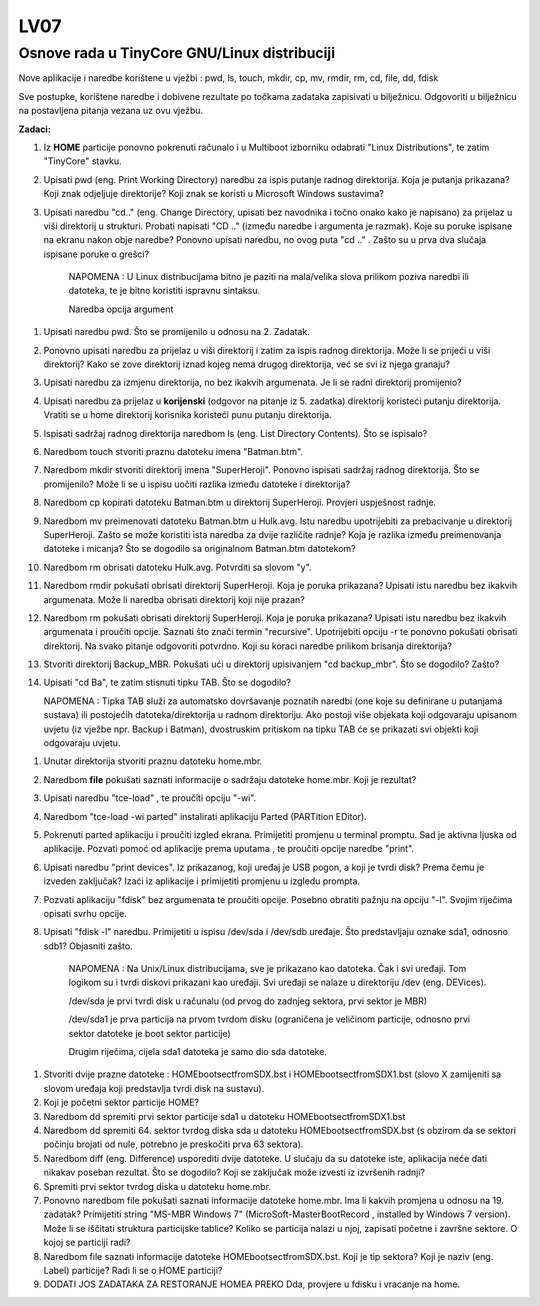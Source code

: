 LV07
====

Osnove rada u TinyCore GNU/Linux distribuciji
---------------------------------------------

Nove aplikacije i naredbe korištene u vježbi : pwd, ls, touch, mkdir,
cp, mv, rmdir, rm, cd, file, dd, fdisk

Sve postupke, korištene naredbe i dobivene rezultate po točkama zadataka
zapisivati u bilježnicu. Odgovoriti u bilježnicu na postavljena pitanja
vezana uz ovu vježbu.

**Zadaci:**

1. Iz **HOME** particije ponovno pokrenuti računalo i u Multiboot
   izborniku odabrati "Linux Distributions", te zatim "TinyCore" stavku.

2. Upisati pwd (eng. Print Working Directory) naredbu za ispis putanje
   radnog direktorija. Koja je putanja prikazana? Koji znak odjeljuje
   direktorije? Koji znak se koristi u Microsoft Windows sustavima?

3. Upisati naredbu "cd.." (eng. Change Directory, upisati bez navodnika
   i točno onako kako je napisano) za prijelaz u viši direktorij u
   strukturi. Probati napisati "CD .." (između naredbe i argumenta je
   razmak). Koje su poruke ispisane na ekranu nakon obje naredbe?
   Ponovno upisati naredbu, no ovog puta "cd .." . Zašto su u prva dva
   slučaja ispisane poruke o grešci?

    NAPOMENA : U Linux distribucijama bitno je paziti na mala/velika
    slova prilikom poziva naredbi ili datoteka, te je bitno koristiti
    ispravnu sintaksu.

    Naredba opcija argument

1.  Upisati naredbu pwd. Što se promijenilo u odnosu na 2. Zadatak.

2.  Ponovno upisati naredbu za prijelaz u viši direktorij i zatim za
    ispis radnog direktorija. Može li se prijeći u viši direktorij? Kako
    se zove direktorij iznad kojeg nema drugog direktorija, već se svi
    iz njega granaju?

3.  Upisati naredbu za izmjenu direktorija, no bez ikakvih argumenata.
    Je li se radni direktorij promijenio?

4.  Upisati naredbu za prijelaz u **korijenski** (odgovor na pitanje iz
    5. zadatka) direktorij koristeći putanju direktorija. Vratiti se u
    home direktorij korisnika koristeći punu putanju direktorija.

5.  Ispisati sadržaj radnog direktorija naredbom ls (eng. List Directory
    Contents). Što se ispisalo?

6.  Naredbom touch stvoriti praznu datoteku imena "Batman.btm".

7.  Naredbom mkdir stvoriti direktorij imena "SuperHeroji". Ponovno
    ispisati sadržaj radnog direktorija. Što se promijenilo? Može li se
    u ispisu uočiti razlika između datoteke i direktorija?

8.  Naredbom cp kopirati datoteku Batman.btm u direktorij SuperHeroji.
    Provjeri uspješnost radnje.

9.  Naredbom mv preimenovati datoteku Batman.btm u Hulk.avg. Istu
    naredbu upotrijebiti za prebacivanje u direktorij SuperHeroji. Zašto
    se može koristiti ista naredba za dvije različite radnje? Koja je
    razlika između preimenovanja datoteke i micanja? Što se dogodilo sa
    originalnom Batman.btm datotekom?

10. Naredbom rm obrisati datoteku Hulk.avg. Potvrditi sa slovom "y".

11. Naredbom rmdir pokušati obrisati direktorij SuperHeroji. Koja je
    poruka prikazana? Upisati istu naredbu bez ikakvih argumenata. Može
    li naredba obrisati direktorij koji nije prazan?

12. Naredbom rm pokušati obrisati direktorij SuperHeroji. Koja je poruka
    prikazana? Upisati istu naredbu bez ikakvih argumenata i proučiti
    opcije. Saznati što znači termin "recursive". Upotrijebiti opciju -r
    te ponovno pokušati obrisati direktorij. Na svako pitanje odgovoriti
    potvrdno. Koji su koraci naredbe prilikom brisanja direktorija?

13. Stvoriti direktorij Backup\_MBR. Pokušati ući u direktorij
    upisivanjem "cd backup\_mbr". Što se dogodilo? Zašto?

14. Upisati "cd Ba", te zatim stisnuti tipku TAB. Što se dogodilo?

    NAPOMENA : Tipka TAB služi za automatsko dovršavanje poznatih
    naredbi (one koje su definirane u putanjama sustava) ili postojećih
    datoteka/direktorija u radnom direktoriju. Ako postoji više objekata
    koji odgovaraju upisanom uvjetu (iz vježbe npr. Backup i Batman),
    dvostruskim pritiskom na tipku TAB će se prikazati svi objekti koji
    odgovaraju uvjetu.

1. Unutar direktorija stvoriti praznu datoteku home.mbr.

2. Naredbom **file** pokušati saznati informacije o sadržaju datoteke
   home.mbr. Koji je rezultat?

3. Upisati naredbu "tce-load" , te proučiti opciju "-wi".

4. Naredbom "tce-load -wi parted" instalirati aplikaciju Parted
   (PARTition EDitor).

5. Pokrenuti parted aplikaciju i proučiti izgled ekrana. Primijetiti
   promjenu u terminal promptu. Sad je aktivna ljuska od aplikacije.
   Pozvati pomoć od aplikacije prema uputama , te proučiti opcije
   naredbe "print".

6. Upisati naredbu "print devices". Iz prikazanog, koji uređaj je USB
   pogon, a koji je tvrdi disk? Prema čemu je izveden zaključak? Izaći
   iz aplikacije i primijetiti promjenu u izgledu prompta.

7. Pozvati aplikaciju "fdisk" bez argumenata te proučiti opcije. Posebno
   obratiti pažnju na opciju "-l". Svojim riječima opisati svrhu opcije.

8. Upisati "fdisk -l" naredbu. Primijetiti u ispisu /dev/sda i /dev/sdb
   uređaje. Što predstavljaju oznake sda1, odnosno sdb1? Objasniti
   zašto.

    NAPOMENA : Na Unix/Linux distribucijama, sve je prikazano kao
    datoteka. Čak i svi uređaji. Tom logikom su i tvrdi diskovi
    prikazani kao uređaji. Svi uređaji se nalaze u direktoriju /dev
    (eng. DEVices).

    /dev/sda je prvi tvrdi disk u računalu (od prvog do zadnjeg sektora,
    prvi sektor je MBR)

    /dev/sda1 je prva particija na prvom tvrdom disku (ograničena je
    veličinom particije, odnosno prvi sektor datoteke je boot sektor
    particije)

    Drugim riječima, cijela sda1 datoteka je samo dio sda datoteke.

1. Stvoriti dvije prazne datoteke : HOMEbootsectfromSDX.bst i
   HOMEbootsectfromSDX1.bst (slovo X zamijeniti sa slovom uređaja koji
   predstavlja tvrdi disk na sustavu).

2. Koji je početni sektor particije HOME?

3. Naredbom dd spremiti prvi sektor particije sda1 u datoteku
   HOMEbootsectfromSDX1.bst

4. Naredbom dd spremiti 64. sektor tvrdog diska sda u datoteku
   HOMEbootsectfromSDX.bst (s obzirom da se sektori počinju brojati od
   nule, potrebno je preskočiti prva 63 sektora).

5. Naredbom diff (eng. Difference) usporediti dvije datoteke. U slučaju
   da su datoteke iste, aplikacija neće dati nikakav poseban rezultat.
   Što se dogodilo? Koji se zaključak može izvesti iz izvršenih radnji?

6. Spremiti prvi sektor tvrdog diska u datoteku home.mbr.

7. Ponovno naredbom file pokušati saznati informacije datoteke home.mbr.
   Ima li kakvih promjena u odnosu na 19. zadatak? Primijetiti string
   "MS-MBR Windows 7" (MicroSoft-MasterBootRecord , installed by Windows
   7 version). Može li se iščitati struktura particijske tablice? Koliko
   se particija nalazi u njoj, zapisati početne i završne sektore. O
   kojoj se particiji radi?

8. Naredbom file saznati informacije datoteke HOMEbootsectfromSDX.bst.
   Koji je tip sektora? Koji je naziv (eng. Label) particije? Radi li se
   o HOME particiji?

9. DODATI JOS ZADATAKA ZA RESTORANJE HOMEA PREKO Dda, provjere u fdisku
   i vracanje na home.
